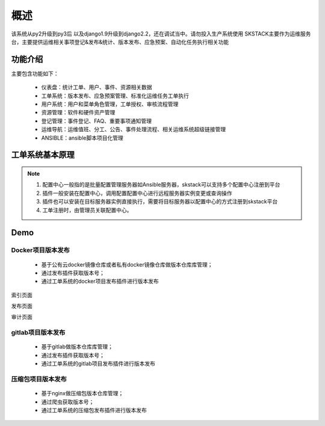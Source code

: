 概述
===============

该系统从py2升级到py3后 以及django1.9升级到django2.2，还在调试当中。请勿投入生产系统使用
SKSTACK主要作为运维服务台，主要提供运维相关事项登记&发布&统计、版本发布、应急预案、自动化任务执行相关功能



功能介绍
--------------------------------

主要包含功能如下：

 * 仪表盘：统计工单、用户、事件、资源相关数据
 * 工单系统：版本发布、应急预案管理、标准化运维任务工单执行
 * 用户系统：用户和菜单角色管理，工单授权、审核流程管理
 * 资源管理：软件和硬件资产管理
 * 登记管理：事件登记、FAQ、重要事项通知管理
 * 运维导航：运维值班、分工、公告、事件处理流程、相关运维系统超级链接管理
 * ANSIBLE：ansible脚本项目化管理


工单系统基本原理
--------------------------------



.. image:: _images/skw_framework.png
   :alt: image not found

.. note::
	  #. 配置中心一般指的是批量配置管理服务器如Ansible服务器，skstack可以支持多个配置中心注册到平台
	  #. 插件一般安装在配置中心，调用配置配置中心进行远程服务器实例变更或查询操作
	  #. 插件也可以安装在目标服务器实例直接执行，需要将目标服务器以配置中心的方式注册到skstack平台
	  #. 工单注册时，由管理员关联配置中心。
..

Demo
--------------------------------


Docker项目版本发布
~~~~~~~~~~~~~~~~~~~~~~

 * 基于公有云docker镜像仓库或者私有docker镜像仓库做版本仓库库管理；
 * 通过发布插件获取版本号；
 * 通过工单系统的docker项目发布插件进行版本发布

索引页面

.. image:: _images/skw_index.png
   :width: 800
   :alt: image not found
   
发布页面

.. image:: _images/skw_submmit.png
   :width: 800
   :alt: image not found
   
审计页面

.. image:: _images/skw_audit_front.png
   :width: 800
   :alt: image not found

gitlab项目版本发布
~~~~~~~~~~~~~~~~~~~~~~

 * 基于gitlab做版本仓库库管理；
 * 通过发布插件获取版本号；
 * 通过工单系统的gitlab项目发布插件进行版本发布

.. image:: _images/skw_git_submmit.png
   :width: 800
   :alt: image not found
   
压缩包项目版本发布
~~~~~~~~~~~~~~~~~~~~~~

 * 基于nginx做压缩包版本仓库管理；
 * 通过爬虫获取版本号；
 * 通过工单系统的压缩包发布插件进行版本发布

.. image:: _images/skw_tar_submmit.png
   :width: 800
   :alt: image not found


